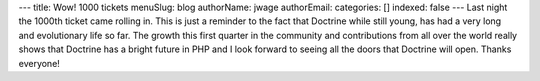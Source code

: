 ---
title: Wow! 1000 tickets
menuSlug: blog
authorName: jwage 
authorEmail: 
categories: []
indexed: false
---
Last night the 1000th ticket came rolling in. This is just a
reminder to the fact that Doctrine while still young, has had a
very long and evolutionary life so far. The growth this first
quarter in the community and contributions from all over the world
really shows that Doctrine has a bright future in PHP and I look
forward to seeing all the doors that Doctrine will open. Thanks
everyone!
